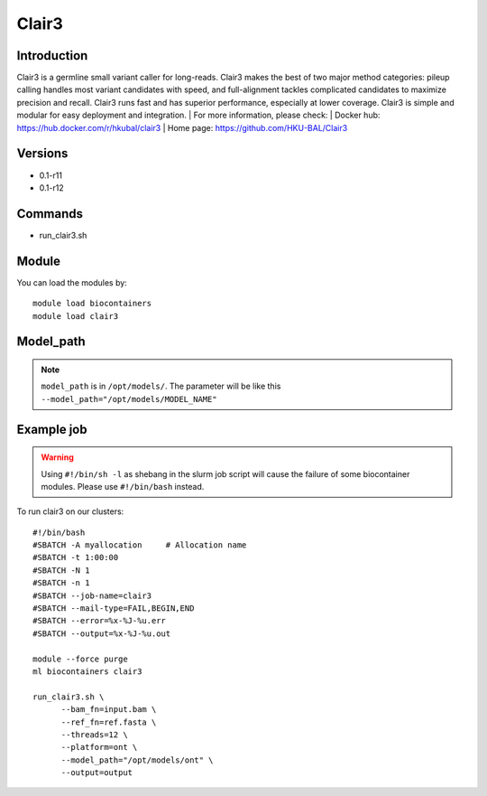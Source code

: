 .. _backbone-label:

Clair3
==============================

Introduction
~~~~~~~~
Clair3 is a germline small variant caller for long-reads. Clair3 makes the best of two major method categories: pileup calling handles most variant candidates with speed, and full-alignment tackles complicated candidates to maximize precision and recall. Clair3 runs fast and has superior performance, especially at lower coverage. Clair3 is simple and modular for easy deployment and integration.
| For more information, please check:
| Docker hub: https://hub.docker.com/r/hkubal/clair3 
| Home page: https://github.com/HKU-BAL/Clair3

Versions
~~~~~~~~
- 0.1-r11
- 0.1-r12

Commands
~~~~~~~
- run_clair3.sh

Module
~~~~~~~~
You can load the modules by::

    module load biocontainers
    module load clair3

Model_path
~~~~  
.. note::
   ``model_path`` is in ``/opt/models/``. The parameter will be like this ``--model_path="/opt/models/MODEL_NAME"`` 

Example job
~~~~~
.. warning::
    Using ``#!/bin/sh -l`` as shebang in the slurm job script will cause the failure of some biocontainer modules. Please use ``#!/bin/bash`` instead.

To run clair3 on our clusters::

    #!/bin/bash
    #SBATCH -A myallocation     # Allocation name
    #SBATCH -t 1:00:00
    #SBATCH -N 1
    #SBATCH -n 1
    #SBATCH --job-name=clair3
    #SBATCH --mail-type=FAIL,BEGIN,END
    #SBATCH --error=%x-%J-%u.err
    #SBATCH --output=%x-%J-%u.out

    module --force purge
    ml biocontainers clair3

    run_clair3.sh \
          --bam_fn=input.bam \
          --ref_fn=ref.fasta \
          --threads=12 \
          --platform=ont \
          --model_path="/opt/models/ont" \
          --output=output
